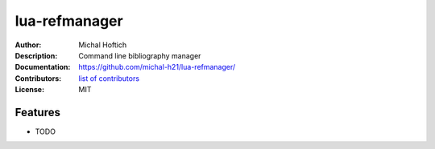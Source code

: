 ===============================
lua-refmanager
===============================

:Author: Michal Hoftich
:Description: Command line bibliography manager
:Documentation: https://github.com/michal-h21/lua-refmanager/
:Contributors: `list of contributors <https://github.com/michal-h21/lua-refmanager/graphs/contributors>`_
:License: MIT

.. image:: https://img.shields.io/travis/michal-h21/lua-refmanager.svg
        :target: https://travis-ci.org/michal-h21/lua-refmanager


Features
--------

* TODO
